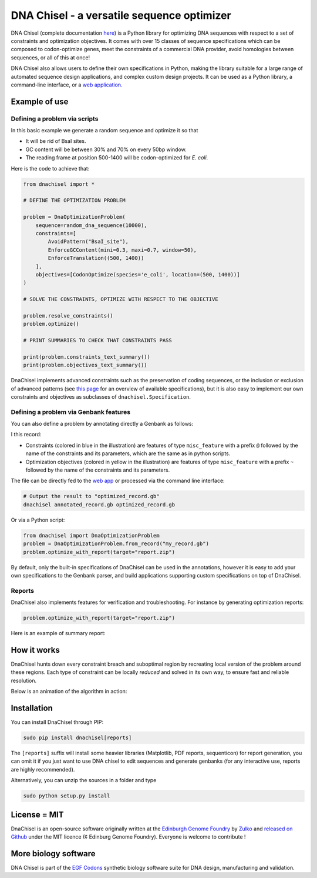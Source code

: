 .. raw:: html

    <p align="center">
    <img alt="DNA Chisel Logo" title="DNA Chisel" src="https://raw.githubusercontent.com/Edinburgh-Genome-Foundry/DnaChisel/master/docs/_static/images/title.png" width="450">
    <br /><br />
    </p>

DNA Chisel - a versatile sequence optimizer
============================================

.. image:: https://travis-ci.org/Edinburgh-Genome-Foundry/DnaChisel.svg?branch=master
   :target: https://travis-ci.org/Edinburgh-Genome-Foundry/DnaChisel
   :alt: Travis CI build status

.. image:: https://coveralls.io/repos/github/Edinburgh-Genome-Foundry/DnaChisel/badge.svg?branch=master
   :target: https://coveralls.io/github/Edinburgh-Genome-Foundry/DnaChisel?branch=master


DNA Chisel (complete documentation `here <https://edinburgh-genome-foundry.github.io/DnaChisel/>`_) is a Python library for optimizing DNA sequences with respect to a set of constraints and optimization objectives. It comes with over 15 classes of sequence specifications which can be composed to codon-optimize genes, meet the constraints of a commercial DNA provider, avoid homologies between sequences, or all of this at once!

DNA Chisel also allows users to define their own specifications in Python, making the library suitable for a large range of automated sequence design applications, and complex custom design projects. It can be used as a Python library, a command-line interface, or a `web application <https://cuba.genomefoundry.org/sculpt_a_sequence>`_.

Example of use
---------------

Defining a problem via scripts
~~~~~~~~~~~~~~~~~~~~~~~~~~~~~~

In this basic example we generate a random sequence and optimize it so that

- It will be rid of BsaI sites.
- GC content will be between 30% and 70% on every 50bp window.
- The reading frame at position 500-1400 will be codon-optimized for *E. coli*.

Here is the code to achieve that:

.. code:: python

    from dnachisel import *

    # DEFINE THE OPTIMIZATION PROBLEM

    problem = DnaOptimizationProblem(
        sequence=random_dna_sequence(10000),
        constraints=[
            AvoidPattern("BsaI_site"),
            EnforceGCContent(mini=0.3, maxi=0.7, window=50),
            EnforceTranslation((500, 1400))
        ],
        objectives=[CodonOptimize(species='e_coli', location=(500, 1400))]
    )

    # SOLVE THE CONSTRAINTS, OPTIMIZE WITH RESPECT TO THE OBJECTIVE

    problem.resolve_constraints()
    problem.optimize()

    # PRINT SUMMARIES TO CHECK THAT CONSTRAINTS PASS

    print(problem.constraints_text_summary())
    print(problem.objectives_text_summary())

DnaChisel implements advanced constraints such as the preservation of coding
sequences,  or the inclusion or exclusion of advanced patterns (see
`this page <https://edinburgh-genome-foundry.github.io/DnaChisel/ref/builtin_specifications.html>`_
for an overview of available specifications), but it is also easy to implement 
our own constraints and objectives as subclasses of ``dnachisel.Specification``.


Defining a problem via Genbank features
~~~~~~~~~~~~~~~~~~~~~~~~~~~~~~~~~~~~~~~~
You can also define a problem by annotating directly a Genbank as follows:

.. raw:: html

    <p align="center">
    <img alt="report" title="report" src="https://raw.githubusercontent.com/Edinburgh-Genome-Foundry/DnaChisel/master/docs/_static/images/example_sequence_map.png" width="650">
    <br /><br />
    </p>

I this record:

- Constraints (colored in blue in the illustration) are features of type
  ``misc_feature`` with a prefix ``@`` followed
  by the name of the constraints and its parameters, which are the same as in
  python scripts.
- Optimization objectives (colored in yellow in the illustration) are features
  of type ``misc_feature`` with a prefix ``~`` followed by the name of the
  constraints and its parameters.

The file can be directly fed to the `web app <https://cuba.genomefoundry.org/sculpt_a_sequence>`_
or processed via the command line interface:

.. code:: bash
     
    # Output the result to "optimized_record.gb"
    dnachisel annotated_record.gb optimized_record.gb

Or via a Python script:

.. code:: python

    from dnachisel import DnaOptimizationProblem
    problem = DnaOptimizationProblem.from_record("my_record.gb")
    problem.optimize_with_report(target="report.zip")

By default, only the built-in specifications of DnaChisel can be used in the
annotations, however it is easy to add your own specifications to the Genbank
parser, and build applications supporting custom specifications on top of DnaChisel.


Reports
~~~~~~~~

DnaChisel also implements features for verification and troubleshooting. For
instance by generating optimization reports:

.. code:: python

    problem.optimize_with_report(target="report.zip")

Here is an example of summary report:

.. raw:: html

    <p align="center">
    <img alt="report" title="report" src="https://raw.githubusercontent.com/Edinburgh-Genome-Foundry/DnaChisel/master/docs/_static/images/report_screenshot.jpg" width="600">
    <br /><br />
    </p>




How it works
------------

DnaChisel hunts down every constraint breach and suboptimal region by recreating local version of the problem around these regions. Each type of constraint can be locally *reduced* and solved in its own way, to ensure fast and reliable resolution.

Below is an animation of the algorithm in action:

.. raw:: html

    <p align="center">
    <img alt="DNA Chisel algorithm" title="DNA Chisel" src="https://raw.githubusercontent.com/Edinburgh-Genome-Foundry/DnaChisel/master/docs/_static/images/dnachisel_algorithm.gif" width="800">
    <br />
    </p>

Installation
-------------

You can install DnaChisel through PIP:

.. code::

    sudo pip install dnachisel[reports]

The ``[reports]`` suffix will install some heavier libraries
(Matplotlib, PDF reports, sequenticon) for report generation,
you can omit it if you just want to use DNA chisel to edit sequences and
generate genbanks (for any interactive use, reports are highly recommended).

Alternatively, you can unzip the sources in a folder and type

.. code::

    sudo python setup.py install

License = MIT
--------------

DnaChisel is an open-source software originally written at the `Edinburgh Genome Foundry
<http://edinburgh-genome-foundry.github.io/home.html>`_ by `Zulko <https://github.com/Zulko>`_
and `released on Github <https://github.com/Edinburgh-Genome-Foundry/DnaChisel>`_ under the MIT licence (¢ Edinburg Genome Foundry). Everyone is welcome to contribute !

More biology software
-----------------------

.. image:: https://raw.githubusercontent.com/Edinburgh-Genome-Foundry/Edinburgh-Genome-Foundry.github.io/master/static/imgs/logos/egf-codon-horizontal.png
  :target: https://edinburgh-genome-foundry.github.io/

DNA Chisel is part of the `EGF Codons <https://edinburgh-genome-foundry.github.io/>`_ synthetic biology software suite for DNA design, manufacturing and validation.

